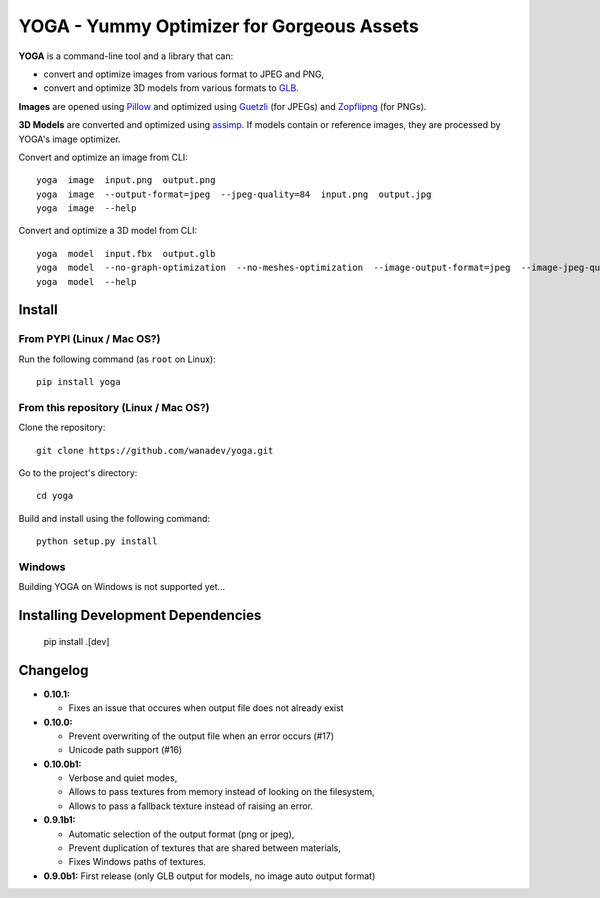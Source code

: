 YOGA - Yummy Optimizer for Gorgeous Assets
==========================================

|Build Status| |PYPI Version| |License| |Gitter|

.. figure:: https://github.com/wanadev/yoga/raw/master/logo.png
   :alt:

**YOGA** is a command-line tool and a library that can:

* convert and optimize images from various format to JPEG and PNG,
* convert and optimize 3D models from various formats to `GLB`_.

**Images** are opened using Pillow_ and optimized using Guetzli_ (for JPEGs) and
Zopflipng_ (for PNGs).

**3D Models** are converted and optimized using assimp_. If models contain or
reference images, they are processed by YOGA's image optimizer.

Convert and optimize an image from CLI::

    yoga  image  input.png  output.png
    yoga  image  --output-format=jpeg  --jpeg-quality=84  input.png  output.jpg
    yoga  image  --help

Convert and optimize a 3D model from CLI::

    yoga  model  input.fbx  output.glb
    yoga  model  --no-graph-optimization  --no-meshes-optimization  --image-output-format=jpeg  --image-jpeg-quality=84  input.fbx  output.glb
    yoga  model  --help

.. _GLB: https://www.khronos.org/gltf/
.. _Pillow: https://github.com/python-pillow/Pillow
.. _Guetzli: https://github.com/google/guetzli
.. _Zopflipng: https://github.com/google/zopfli
.. _assimp: https://github.com/assimp/assimp


Install
-------

From PYPI (Linux / Mac OS?)
~~~~~~~~~~~~~~~~~~~~~~~~~~~

Run the following command (as ``root`` on Linux)::

    pip install yoga


From this repository (Linux / Mac OS?)
~~~~~~~~~~~~~~~~~~~~~~~~~~~~~~~~~~~~~~

Clone the repository::

    git clone https://github.com/wanadev/yoga.git

Go to the project's directory::

    cd yoga

Build and install using the following command::

    python setup.py install


Windows
~~~~~~~

Building YOGA on Windows is not supported yet...


Installing Development Dependencies
-----------------------------------

    pip install .[dev]


Changelog
---------

* **0.10.1:**

  * Fixes an issue that occures when output file does not already exist

* **0.10.0:**

  * Prevent overwriting of the output file when an error occurs (#17)
  * Unicode path support (#16)

* **0.10.0b1:**

  * Verbose and quiet modes,
  * Allows to pass textures from memory instead of looking on the filesystem,
  * Allows to pass a fallback texture instead of raising an error.

* **0.9.1b1:**

  * Automatic selection of the output format (png or jpeg),
  * Prevent duplication of textures that are shared between materials,
  * Fixes Windows paths of textures.

* **0.9.0b1:** First release (only GLB output for models, no image auto
  output format)


.. |Build Status| image:: https://travis-ci.org/wanadev/yoga.svg?branch=master
   :target: https://travis-ci.org/wanadev/yoga
.. |PYPI Version| image:: https://img.shields.io/pypi/v/yoga.svg
   :target: https://pypi.python.org/pypi/yoga
.. |License| image:: https://img.shields.io/pypi/l/yoga.svg
   :target: https://github.com/wanadev/yoga/blob/master/LICENSE
.. |Gitter| image:: https://badges.gitter.im/gitter.svg
   :target: https://gitter.im/wanadev/yoga
